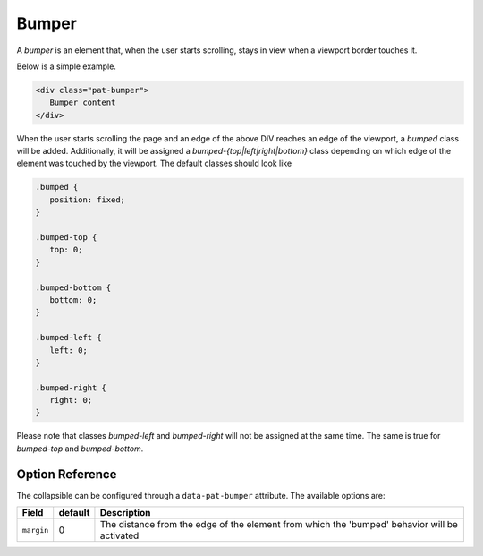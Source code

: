 Bumper
======

A *bumper* is an element that, when the user starts scrolling, stays in view when 
a viewport border touches it.

Below is a simple example.

.. code-block:: html

   <div class="pat-bumper">
      Bumper content
   </div>

When the user starts scrolling the page and an edge of the above DIV reaches
an edge of the viewport, a *bumped* class will be added. Additionally,
it will be assigned a *bumped-{top|left|right|bottom}* class depending on 
which edge of the element was touched by the viewport. The default classes
should look like

.. code-block:: css

   .bumped {
      position: fixed;
   }
   
   .bumped-top {
      top: 0;
   }

   .bumped-bottom {
      bottom: 0;
   }
   
   .bumped-left {
      left: 0;
   }
   
   .bumped-right {
      right: 0;
   }

Please note that classes *bumped-left* and *bumped-right* will not be assigned
at the same time. The same is true for *bumped-top* and *bumped-bottom*.

Option Reference
----------------

The collapsible can be configured through a ``data-pat-bumper`` attribute.
The available options are:

+------------------+------------+-----------------------------------------------+
| Field            | default    | Description                                   |
+==================+============+===============================================+
| ``margin``       |   0        | The distance from the edge of the element     |
|                  |            | from which the 'bumped' behavior will be      |
|                  |            | activated                                     |
+------------------+------------+-----------------------------------------------+
